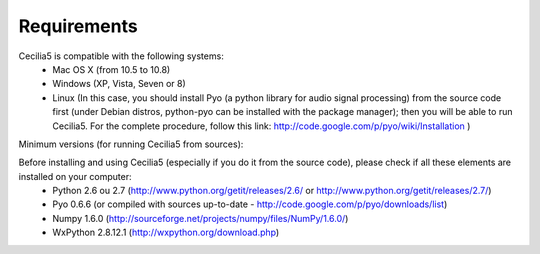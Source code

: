 Requirements
===============

Cecilia5 is compatible with the following systems:
    - Mac OS X (from 10.5 to 10.8) 
    - Windows (XP, Vista, Seven or 8)
    - Linux (In this case, you should install Pyo (a python library for audio signal processing) from the source code first (under Debian distros, python-pyo can be installed with the package manager); then you will be able to run Cecilia5.  For the complete procedure, follow this link: http://code.google.com/p/pyo/wiki/Installation )

Minimum versions (for running Cecilia5 from sources):

Before installing and using Cecilia5 (especially if you do it from the source code), please check if all these elements are installed on your computer:
    - Python 2.6 ou 2.7 (http://www.python.org/getit/releases/2.6/ or http://www.python.org/getit/releases/2.7/)
    - Pyo 0.6.6 (or compiled with sources up-to-date - http://code.google.com/p/pyo/downloads/list)
    - Numpy 1.6.0 (http://sourceforge.net/projects/numpy/files/NumPy/1.6.0/)
    - WxPython 2.8.12.1 (http://wxpython.org/download.php) 
